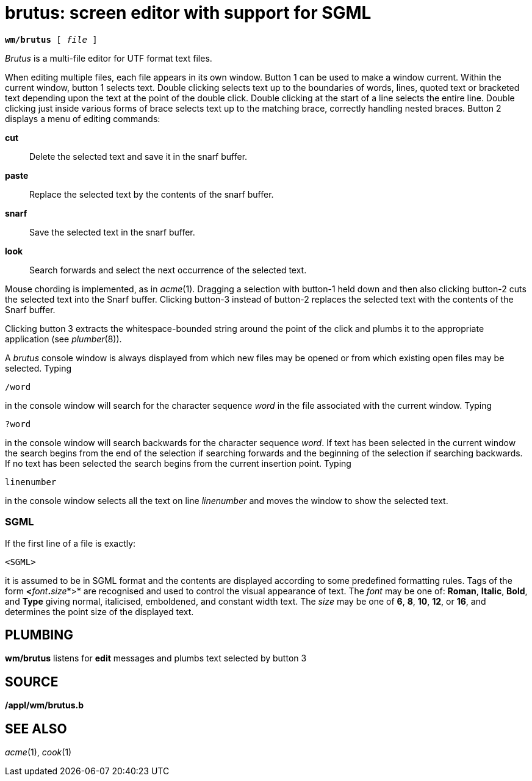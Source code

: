 = brutus: screen editor with support for SGML

[source,subs=quotes]
----
*wm/brutus* [ _file_ ]
----

_Brutus_ is a multi-file editor for UTF format text files.

When editing multiple files, each file appears in its own window. Button
1 can be used to make a window current. Within the current window,
button 1 selects text. Double clicking selects text up to the boundaries
of words, lines, quoted text or bracketed text depending upon the text
at the point of the double click. Double clicking at the start of a line
selects the entire line. Double clicking just inside various forms of
brace selects text up to the matching brace, correctly handling nested
braces. Button 2 displays a menu of editing commands:

*cut*::
  Delete the selected text and save it in the snarf buffer.
*paste*::
  Replace the selected text by the contents of the snarf buffer.
*snarf*::
  Save the selected text in the snarf buffer.
*look*::
  Search forwards and select the next occurrence of the selected text.

Mouse chording is implemented, as in _acme_(1). Dragging a selection
with button-1 held down and then also clicking button-2 cuts the
selected text into the Snarf buffer. Clicking button-3 instead of
button-2 replaces the selected text with the contents of the Snarf
buffer.

Clicking button 3 extracts the whitespace-bounded string around the
point of the click and plumbs it to the appropriate application (see
_plumber_(8)).

A _brutus_ console window is always displayed from which new files may
be opened or from which existing open files may be selected. Typing

....
/word
....

in the console window will search for the character sequence _word_ in
the file associated with the current window. Typing

....
?word
....

in the console window will search backwards for the character sequence
_word_. If text has been selected in the current window the search
begins from the end of the selection if searching forwards and the
beginning of the selection if searching backwards. If no text has been
selected the search begins from the current insertion point. Typing

....
linenumber
....

in the console window selects all the text on line _linenumber_ and
moves the window to show the selected text.

=== SGML

If the first line of a file is exactly:

....
<SGML>
....

it is assumed to be in SGML format and the contents are displayed
according to some predefined formatting rules. Tags of the form
**<**__font__**.**__size__*>* are recognised and used to control the
visual appearance of text. The _font_ may be one of: *Roman*, *Italic*,
*Bold*, and *Type* giving normal, italicised, emboldened, and constant
width text. The _size_ may be one of *6*, *8*, *10*, *12*, or *16*, and
determines the point size of the displayed text.

== PLUMBING

*wm/brutus* listens for *edit* messages and plumbs text selected by
button 3

== SOURCE

*/appl/wm/brutus.b*

== SEE ALSO

_acme_(1), _cook_(1)
